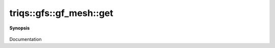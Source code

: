 ..
   Generated automatically by cpp2rst

.. highlight:: c
.. role:: red
.. role:: green
.. role:: param
.. role:: cppbrief


.. _gf_meshLTcartesian_productLTVs___GTGT_get:

triqs::gfs::gf_mesh::get
========================


**Synopsis**

 .. rst-class:: cppsynopsis

    1. | :cppbrief:`for structured binding`
       | :green:`template<size_t pos>`
       | decltype(auto) :red:`get` ()

    2. | :green:`template<size_t pos>`
       | decltype(auto) :red:`get` () const

Documentation
